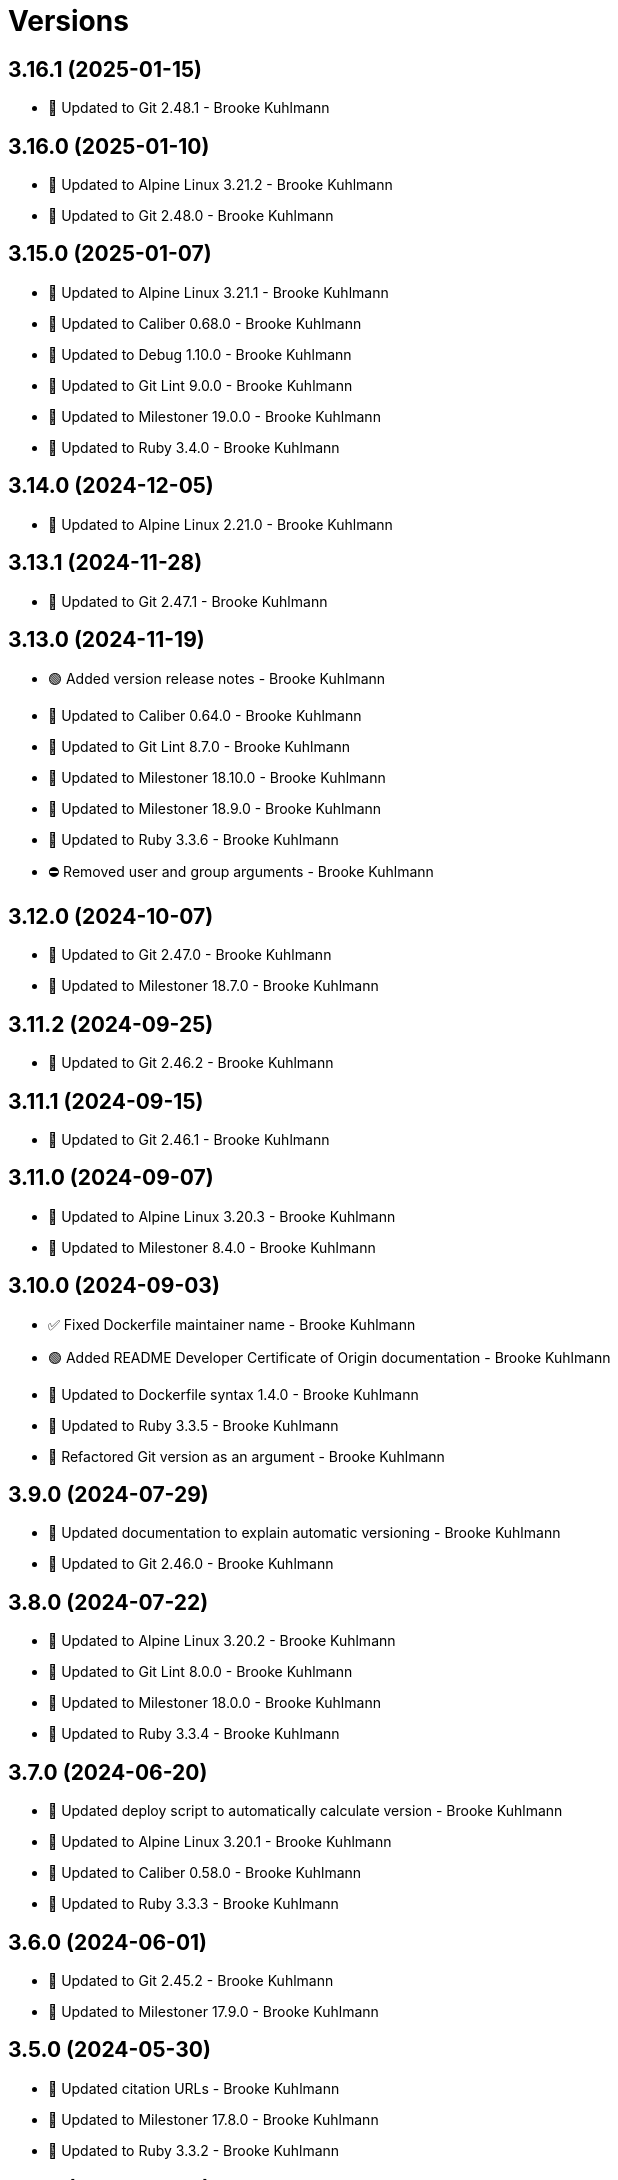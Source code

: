 = Versions

== 3.16.1 (2025-01-15)

* 🔼 Updated to Git 2.48.1 - Brooke Kuhlmann

== 3.16.0 (2025-01-10)

* 🔼 Updated to Alpine Linux 3.21.2 - Brooke Kuhlmann
* 🔼 Updated to Git 2.48.0 - Brooke Kuhlmann

== 3.15.0 (2025-01-07)

* 🔼 Updated to Alpine Linux 3.21.1 - Brooke Kuhlmann
* 🔼 Updated to Caliber 0.68.0 - Brooke Kuhlmann
* 🔼 Updated to Debug 1.10.0 - Brooke Kuhlmann
* 🔼 Updated to Git Lint 9.0.0 - Brooke Kuhlmann
* 🔼 Updated to Milestoner 19.0.0 - Brooke Kuhlmann
* 🔼 Updated to Ruby 3.4.0 - Brooke Kuhlmann

== 3.14.0 (2024-12-05)

* 🔼 Updated to Alpine Linux 2.21.0 - Brooke Kuhlmann

== 3.13.1 (2024-11-28)

* 🔼 Updated to Git 2.47.1 - Brooke Kuhlmann

== 3.13.0 (2024-11-19)

* 🟢 Added version release notes - Brooke Kuhlmann
* 🔼 Updated to Caliber 0.64.0 - Brooke Kuhlmann
* 🔼 Updated to Git Lint 8.7.0 - Brooke Kuhlmann
* 🔼 Updated to Milestoner 18.10.0 - Brooke Kuhlmann
* 🔼 Updated to Milestoner 18.9.0 - Brooke Kuhlmann
* 🔼 Updated to Ruby 3.3.6 - Brooke Kuhlmann
* ⛔️ Removed user and group arguments - Brooke Kuhlmann

== 3.12.0 (2024-10-07)

* 🔼 Updated to Git 2.47.0 - Brooke Kuhlmann
* 🔼 Updated to Milestoner 18.7.0 - Brooke Kuhlmann

== 3.11.2 (2024-09-25)

* 🔼 Updated to Git 2.46.2 - Brooke Kuhlmann

== 3.11.1 (2024-09-15)

* 🔼 Updated to Git 2.46.1 - Brooke Kuhlmann

== 3.11.0 (2024-09-07)

* 🔼 Updated to Alpine Linux 3.20.3 - Brooke Kuhlmann
* 🔼 Updated to Milestoner 8.4.0 - Brooke Kuhlmann

== 3.10.0 (2024-09-03)

* ✅ Fixed Dockerfile maintainer name - Brooke Kuhlmann
* 🟢 Added README Developer Certificate of Origin documentation - Brooke Kuhlmann
* 🔼 Updated to Dockerfile syntax 1.4.0 - Brooke Kuhlmann
* 🔼 Updated to Ruby 3.3.5 - Brooke Kuhlmann
* 🔁 Refactored Git version as an argument - Brooke Kuhlmann

== 3.9.0 (2024-07-29)

* 🔼 Updated documentation to explain automatic versioning - Brooke Kuhlmann
* 🔼 Updated to Git 2.46.0 - Brooke Kuhlmann

== 3.8.0 (2024-07-22)

* 🔼 Updated to Alpine Linux 3.20.2 - Brooke Kuhlmann
* 🔼 Updated to Git Lint 8.0.0 - Brooke Kuhlmann
* 🔼 Updated to Milestoner 18.0.0 - Brooke Kuhlmann
* 🔼 Updated to Ruby 3.3.4 - Brooke Kuhlmann

== 3.7.0 (2024-06-20)

* 🔼 Updated deploy script to automatically calculate version - Brooke Kuhlmann
* 🔼 Updated to Alpine Linux 3.20.1 - Brooke Kuhlmann
* 🔼 Updated to Caliber 0.58.0 - Brooke Kuhlmann
* 🔼 Updated to Ruby 3.3.3 - Brooke Kuhlmann

== 3.6.0 (2024-06-01)

* 🔼 Updated to Git 2.45.2 - Brooke Kuhlmann
* 🔼 Updated to Milestoner 17.9.0 - Brooke Kuhlmann

== 3.5.0 (2024-05-30)

* 🔼 Updated citation URLs - Brooke Kuhlmann
* 🔼 Updated to Milestoner 17.8.0 - Brooke Kuhlmann
* 🔼 Updated to Ruby 3.3.2 - Brooke Kuhlmann

== 3.4.0 (2024-05-22)

* 🔼 Updated to Alpine Linux 3.20.0 - Brooke Kuhlmann
* 🔼 Updated to Milestoner 17.7.0 - Brooke Kuhlmann

== 3.3.1 (2024-05-15)

* 🔼 Updated to Git 2.45.1 - Brooke Kuhlmann

== 3.3.0 (2024-04-29)

* 🔼 Updated RuboCop to use XDG local configuration - Brooke Kuhlmann
* 🔼 Updated to Caliber 0.51.0 - Brooke Kuhlmann
* 🔼 Updated to Git 2.45.0 - Brooke Kuhlmann
* 🔼 Updated to Git Lint 7.1.0 - Brooke Kuhlmann
* 🔼 Updated to Git Lint 7.3.0 - Brooke Kuhlmann
* 🔼 Updated to Milestoner 17.4.0 - Brooke Kuhlmann
* 🔼 Updated to Milestoner 17.5.0 - Brooke Kuhlmann
* 🔼 Updated to Milestoner 17.6.0 - Brooke Kuhlmann
* 🔼 Updated to Rake 13.2.0 - Brooke Kuhlmann
* 🔼 Updated to Ruby 3.3.1 - Brooke Kuhlmann

== 3.2.0 (2024-02-23)

* 🔼 Updated to Git 2.44.0 - Brooke Kuhlmann

== 3.1.1 (2024-02-18)

* 🔼 Updated to Git 2.43.2 - Brooke Kuhlmann

== 3.1.0 (2024-02-12)

* 🔼 Updated to Caliber 0.50.0 - Brooke Kuhlmann
* 🔼 Updated to Git 2.43.1 - Brooke Kuhlmann

== 3.0.0 (2024-01-27)

* 🔼 Updated Circle CI Rake step name - Brooke Kuhlmann
* 🔼 Updated gem dependencies - Brooke Kuhlmann
* 🔼 Updated to Alpine Linux 3.19.1 - Brooke Kuhlmann
* 🔼 Updated to Ruby 3.3.0 - Brooke Kuhlmann

== 2.6.0 (2023-12-07)

* Updated Circle CI step names - Brooke Kuhlmann
* Updated to Docker Alpine Base 3.19.0 - Brooke Kuhlmann

== 2.5.1 (2023-12-01)

* Added Rakefile quality task - Brooke Kuhlmann
* Updated to Alpine Linux 3.18.5 - Brooke Kuhlmann

== 2.5.0 (2023-11-22)

* Updated to Git 2.43.0 - Brooke Kuhlmann

== 2.4.2 (2023-11-04)

* Updated GitHub issue template with simplified sections - Brooke Kuhlmann
* Updated to Caliber 0.42.0 - Brooke Kuhlmann
* Updated to Git 2.42.1 - Brooke Kuhlmann
* Refactored Gemfile to use ruby file syntax - Brooke Kuhlmann

== 2.4.1 (2023-09-28)

* Updated to Alpine Linux 3.18.4 - Brooke Kuhlmann

== 2.4.0 (2023-08-21)

* Fixed build script to use buildx - Brooke Kuhlmann
* Updated to Git 2.42.0 - Brooke Kuhlmann

== 2.3.2 (2023-08-08)

* Added Debug gem - Brooke Kuhlmann
* Updated to Alpine Linux 3.18.3 - Brooke Kuhlmann

== 2.3.1 (2023-06-19)

* Updated deploy script to use explicit buildx command - Brooke Kuhlmann
* Updated to Alpine Linux 3.18.2 - Brooke Kuhlmann
* Updated to Caliber 0.35.0 - Brooke Kuhlmann
* Updated to Git Lint 6.0.0 - Brooke Kuhlmann
* Updated to Milestoner 16.0.0 - Brooke Kuhlmann
* Updated to Refinements 11.0.0 - Brooke Kuhlmann

== 2.3.0 (2023-06-02)

Updated to Git 2.41.0 - Brooke Kuhlmann

== 2.2.0 (2023-05-10)

* Updated to Alpine Linux 3.18.0 - Brooke Kuhlmann

== 2.1.2 (2023-04-30)

* Updated to Caliber 0.30.0 - Brooke Kuhlmann
* Updated to Git 2.40.1 - Brooke Kuhlmann
* Updated to Milestoner 15.3.0 - Brooke Kuhlmann
* Updated to Ruby 3.2.2 - Brooke Kuhlmann

== 2.1.1 (2023-03-29)

Updated to Alpine Linux 3.17.3 - Brooke Kuhlmann

== 2.1.0 (2023-03-13)

* Updated site URLs to use bare domain - Brooke Kuhlmann
* Updated to Git 2.40.0 - Brooke Kuhlmann

== 2.0.4 (2023-02-14)

* Updated to Git 2.39.2 - Brooke Kuhlmann

== 2.0.3 (2023-02-10)

* Added Rake binstub - Brooke Kuhlmann
* Updated to Alpine Linux 3.17.2 - Brooke Kuhlmann
* Updated to Caliber 0.25.0 - Brooke Kuhlmann
* Updated to Ruby 3.2.1 - Brooke Kuhlmann

== 2.0.2 (2023-01-17)

* Updated to Git 2.39.1 - Brooke Kuhlmann
* Updated to Milestoner 15.2.0 - Brooke Kuhlmann

== 2.0.1 (2023-01-09)

* Updated to Alpine Linux 3.17.1 - Brooke Kuhlmann
* Updated to Git Lint 5.0.0 - Brooke Kuhlmann
* Updated to Milestoner 15.0.0 - Brooke Kuhlmann

== 2.0.0 (2022-12-25)

* Updated build script to notify on successs and failure - Brooke Kuhlmann
* Updated release script as deploy script - Brooke Kuhlmann
* Updated to Caliber 0.21.0 - Brooke Kuhlmann
* Updated to Ruby 3.2.0 - Brooke Kuhlmann
* Removed profile loader - Brooke Kuhlmann

== 1.6.0 (2022-12-13)

* Updated Git build to strip binary debug information - Brooke Kuhlmann
* Updated to Git 2.39.0 - Brooke Kuhlmann

== 1.5.1 (2022-12-12)

* Fixed shell loader to not exit if profile is not found - Brooke Kuhlmann
* Updated to Git 2.38.2 - Brooke Kuhlmann
* Updated to Ruby 3.1.3 - Brooke Kuhlmann

== 1.5.0 (2022-11-22)

* Updated to Alpine Linux 3.17.0 - Brooke Kuhlmann

== 1.4.2 (2022-11-12)

* Updated to Alpine Linux 3.16.3 - Brooke Kuhlmann

== 1.4.1 (2022-10-22)

* Updated to Caliber 0.16.0 - Brooke Kuhlmann
* Updated to Git 2.38.1 - Brooke Kuhlmann
* Updated to Milestoner 14.5.0 - Brooke Kuhlmann

== 1.4.0 (2022-10-03)

* Updated to Git 2.38.0 - Brooke Kuhlmann

== 1.3.4 (2022-08-09)

* Updated to Alpine Linux 3.16.2 - Brooke Kuhlmann

== 1.3.3 (2022-07-19)

* Updated to Alpine Linux 3.16.1 - Brooke Kuhlmann
* Updated to Milestoner 14.2.0 - Brooke Kuhlmann

== 1.3.2 (2022-07-15)

* Updated to Caliber 0.11.0 - Brooke Kuhlmann
* Updated to Git 2.37.1 - Brooke Kuhlmann

== 1.3.1 (2022-06-27)

* Updated to Git 2.37.0 - Brooke Kuhlmann

== 1.3.0 (2022-05-23)

* Updated to Alpine Linux 3.16.0 - Brooke Kuhlmann
* Updated to Caliber 0.8.0 - Brooke Kuhlmann

== 1.2.1 (2022-05-07)

* Updated to Git 2.36.1 - Brooke Kuhlmann

== 1.2.0 (2022-04-22)

* Updated to Caliber 0.6.0 - Brooke Kuhlmann
* Updated to Caliber 0.7.0 - Brooke Kuhlmann
* Updated to Git 2.36.0 - Brooke Kuhlmann

== 1.1.7 (2022-04-12)

* Added GitHub sponsorship configuration - Brooke Kuhlmann
* Updated to Caliber 0.4.0 - Brooke Kuhlmann
* Updated to Caliber 0.5.0 - Brooke Kuhlmann
* Updated to Git 2.35.2 - Brooke Kuhlmann
* Updated to Git Lint 4.0.0 - Brooke Kuhlmann
* Updated to Milestoner 14.0.0 - Brooke Kuhlmann
* Updated to Ruby 3.1.2 - Brooke Kuhlmann

== 1.1.6 (2022-04-05)

* Updated to Alpine Linux 3.15.4 - Brooke Kuhlmann

== 1.1.5 (2022-03-29)

* Updated to Alpine Linux 3.15.3 - Brooke Kuhlmann

== 1.1.4 (2022-03-23)

* Updated to Alpine Linux 3.15.2 - Brooke Kuhlmann

== 1.1.3 (2022-03-17)

* Updated to Alpine Linux 3.15.1 - Brooke Kuhlmann

== 1.1.2 (2022-03-04)

* Fixed Hippocratic License to be 2.1.0 version - Brooke Kuhlmann
* Added Caliber gem - Brooke Kuhlmann
* Updated default Rake task to include Git Lint and Rubocop - Brooke Kuhlmann
* Updated to Git Lint 3.2.0 - Brooke Kuhlmann
* Updated to Milestoner 13.3.0 - Brooke Kuhlmann
* Updated to Ruby 3.1.1 - Brooke Kuhlmann
* Removed README badges - Brooke Kuhlmann

== 1.1.1 (2022-01-30)

* Updated to Git 2.35.1 - Brooke Kuhlmann

== 1.1.0 (2022-01-25)

* Added Ruby version to Gemfile - Brooke Kuhlmann
* Updated to Git 2.35.0 - Brooke Kuhlmann

== 1.0.1 (2022-01-01)

* Updated README policy section links - Brooke Kuhlmann
* Updated changes as versions documentation - Brooke Kuhlmann
* Updated to Git Lint 3.0.0 - Brooke Kuhlmann
* Updated to Milestoner 13.0.0 - Brooke Kuhlmann
* Removed code of conduct and contributing files - Brooke Kuhlmann

== 1.0.0 (2021-12-26)

* Added Dockerfile tests - Brooke Kuhlmann
* Updated to Ruby 3.1.0 - Brooke Kuhlmann

== 0.7.1 (2021-11-29)

* Updated to Git 2.34.1 - Brooke Kuhlmann

== 0.7.0 (2021-11-24)

* Fixed Hippocratic license structure - Brooke Kuhlmann
* Fixed README changes and credits sections - Brooke Kuhlmann
* Fixed contributing documentation - Brooke Kuhlmann
* Added project citation information - Brooke Kuhlmann
* Updated GitHub issue template - Brooke Kuhlmann
* Updated to Alpine Linux 3.15.0 - Brooke Kuhlmann
* Updated to Hippocratic License 3.0.0 - Brooke Kuhlmann
* Updated to Ruby 3.0.3 - Brooke Kuhlmann

== 0.6.0 (2021-11-20)

* Updated to Git 2.34.0 - Brooke Kuhlmann

== 0.5.2 (2021-11-12)

* Added README community link - Brooke Kuhlmann
* Updated to Alpine Linux 3.14.3 - Brooke Kuhlmann

== 0.5.1 (2021-10-29)

* Updated to Git 2.33.1 - Brooke Kuhlmann

== 0.5.0 (2021-10-24)

* Added Git default user - Brooke Kuhlmann
* Removed notes from pull request template - Brooke Kuhlmann

== 0.4.4 (2021-08-27)

* Updated to Alpine Linux 3.14.2 - Brooke Kuhlmann

== 0.4.3 (2021-08-17)

* Updated to Git 2.33.0 - Brooke Kuhlmann
* Refactored Dockerfile to use heredoc syntax - Brooke Kuhlmann

== 0.4.2 (2021-08-07)

* Added README Docker Alpine Ruby image link - Brooke Kuhlmann
* Updated to Alpine 3.14.1 - Brooke Kuhlmann

== 0.4.1 (2021-07-13)

* Updated to Ruby 3.0.2 - Brooke Kuhlmann
* Removed Git GPG key signature - Brooke Kuhlmann

== 0.4.0 (2021-06-16)

* Added Milestoner gem - Brooke Kuhlmann
* Added repository tagging to release script - Brooke Kuhlmann
* Updated to Alpine Linux 3.14.0 - Brooke Kuhlmann

== 0.3.0 (2021-06-07)

* Updated to Git 2.32.0 - Brooke Kuhlmann

== 0.2.1 (2021-04-14)

* Updated to Alpine 3.13.5 - Brooke Kuhlmann
* Updated to Ruby 3.0.1 - Brooke Kuhlmann

== 0.2.0 (2021-04-04)

* Added curl development dependency - Brooke Kuhlmann
* Added engineer user and group - Brooke Kuhlmann
* Refactored Dockerfile chained commands - Brooke Kuhlmann

== 0.1.1 (2021-03-31)

* Updated release script platform order - Brooke Kuhlmann
* Updated to Alpine 3.13.4 - Brooke Kuhlmann

== 0.1.0 (2021-03-28)

* Added initial implementation.
